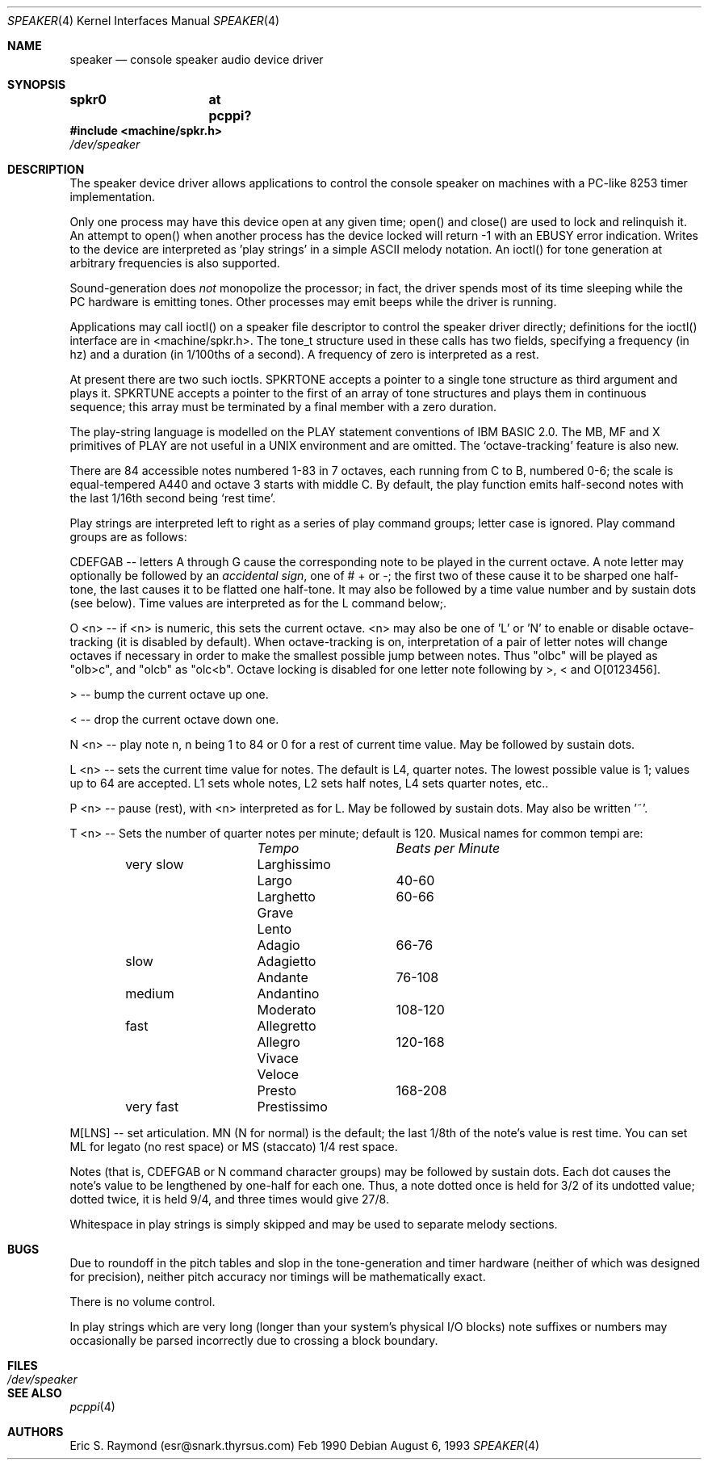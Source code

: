 .\" $NetBSD: speaker.4,v 1.5 2001/09/11 00:08:30 wiz Exp $
.\"
.\" Copyright (c) 1993 Christopher G. Demetriou
.\" All rights reserved.
.\" 
.\" Redistribution and use in source and binary forms, with or without
.\" modification, are permitted provided that the following conditions
.\" are met:
.\" 1. Redistributions of source code must retain the above copyright
.\"    notice, this list of conditions and the following disclaimer.
.\" 2. Redistributions in binary form must reproduce the above copyright
.\"    notice, this list of conditions and the following disclaimer in the
.\"    documentation and/or other materials provided with the distribution.
.\" 3. All advertising materials mentioning features or use of this software
.\"    must display the following acknowledgement:
.\"          This product includes software developed for the
.\"          NetBSD Project.  See http://www.netbsd.org/ for
.\"          information about NetBSD.
.\" 4. The name of the author may not be used to endorse or promote products
.\"    derived from this software without specific prior written permission.
.\" 
.\" THIS SOFTWARE IS PROVIDED BY THE AUTHOR ``AS IS'' AND ANY EXPRESS OR
.\" IMPLIED WARRANTIES, INCLUDING, BUT NOT LIMITED TO, THE IMPLIED WARRANTIES
.\" OF MERCHANTABILITY AND FITNESS FOR A PARTICULAR PURPOSE ARE DISCLAIMED.
.\" IN NO EVENT SHALL THE AUTHOR BE LIABLE FOR ANY DIRECT, INDIRECT,
.\" INCIDENTAL, SPECIAL, EXEMPLARY, OR CONSEQUENTIAL DAMAGES (INCLUDING, BUT
.\" NOT LIMITED TO, PROCUREMENT OF SUBSTITUTE GOODS OR SERVICES; LOSS OF USE,
.\" DATA, OR PROFITS; OR BUSINESS INTERRUPTION) HOWEVER CAUSED AND ON ANY
.\" THEORY OF LIABILITY, WHETHER IN CONTRACT, STRICT LIABILITY, OR TORT
.\" (INCLUDING NEGLIGENCE OR OTHERWISE) ARISING IN ANY WAY OUT OF THE USE OF
.\" THIS SOFTWARE, EVEN IF ADVISED OF THE POSSIBILITY OF SUCH DAMAGE.
.\" 
.\" <<Id: LICENSE,v 1.2 2000/06/14 15:57:33 cgd Exp>>
.\"
.Dd August 6, 1993
.Dt SPEAKER 4
.Os
.Sh NAME
.Nm speaker
.Nd console speaker audio device driver
.Sh SYNOPSIS
.Cd "spkr0	at pcppi?"
.Fd #include <machine/spkr.h>
.Pa /dev/speaker
.Sh DESCRIPTION
The speaker device driver allows applications to control the console
speaker on machines with a PC-like 8253 timer implementation.
.Pp
Only one process may have this device open at any given time; open() and
close() are used to lock and relinquish it. An attempt to open() when
another process has the device locked will return -1 with an EBUSY error
indication. Writes to the device are interpreted as 'play strings' in a
simple ASCII melody notation. An ioctl() for tone generation at arbitrary
frequencies is also supported.
.Pp
Sound-generation does \fInot\fR monopolize the processor; in fact, the driver
spends most of its time sleeping while the PC hardware is emitting
tones. Other processes may emit beeps while the driver is running.
.Pp
Applications may call ioctl() on a speaker file descriptor to control the
speaker driver directly; definitions for the ioctl() interface are in
<machine/spkr.h>. The tone_t structure used in these calls has two fields,
specifying a frequency (in hz) and a duration (in 1/100ths of a second).
A frequency of zero is interpreted as a rest.
.Pp
At present there are two such ioctls. SPKRTONE accepts a pointer to a
single tone structure as third argument and plays it. SPKRTUNE accepts a
pointer to the first of an array of tone structures and plays them in
continuous sequence; this array must be terminated by a final member with
a zero duration.
.Pp
The play-string language is modelled on the PLAY statement conventions of
IBM BASIC 2.0. The MB, MF and X primitives of PLAY are not useful in a UNIX 
environment and are omitted. The `octave-tracking' feature is also new.
.Pp
There are 84 accessible notes numbered 1-83 in 7 octaves, each running from
C to B, numbered 0-6; the scale is equal-tempered A440 and octave 3 starts
with middle C. By default, the play function emits half-second notes with the
last 1/16th second being `rest time'.
.Pp
Play strings are interpreted left to right as a series of play command groups;
letter case is ignored. Play command groups are as follows:
.Pp
CDEFGAB -- letters A through G cause the corresponding note to be played in the
current octave. A note letter may optionally be followed by an \fIaccidental
sign\fR, one of # + or -; the first two of these cause it to be sharped one
half-tone, the last causes it to be flatted one half-tone. It may also be
followed by a time value number and by sustain dots (see below). Time values
are interpreted as for the L command below;.
.Pp
O <n> -- if <n> is numeric, this sets the current octave. <n> may also be one
of 'L' or 'N' to enable or disable octave-tracking (it is disabled by default).
When octave-tracking is on, interpretation of a pair of letter notes will
change octaves if necessary in order to make the smallest possible jump between
notes. Thus "olbc" will be played as "olb>c", and "olcb" as "olc<b". Octave
locking is disabled for one letter note following by >, < and O[0123456].
.Pp
> -- bump the current octave up one.
.Pp
< -- drop the current octave down one.
.Pp
N <n> -- play note n, n being 1 to 84 or 0 for a rest of current time value.
May be followed by sustain dots.
.Pp
L <n> -- sets the current time value for notes. The default is L4, quarter
notes. The lowest possible value is 1; values up to 64 are accepted. L1 sets
whole notes, L2 sets half notes, L4 sets quarter notes, etc..
.Pp
P <n> -- pause (rest), with <n> interpreted as for L. May be followed by
sustain dots. May also be written '~'.
.Pp
T <n> -- Sets the number of quarter notes per minute; default is 120. Musical
names for common tempi are:
.Bl -column Description Tempo BPM -offset indent
.Em 	Tempo		Beats per Minute
very slow	Larghissimo	
        	Largo	 	40-60
         	Larghetto	60-66
        	Grave       	
        	Lento       	
        	Adagio	 	66-76
slow    	Adagietto    	
        	Andante	 	76-108
medium   	Andantino	
        	Moderato 	108-120
fast    	Allegretto	
        	Allegro	 	120-168
        	Vivace    	
        	Veloce    	
        	Presto	 	168-208
very fast	Prestissimo	
.El
.Pp
M[LNS] -- set articulation. MN (N for normal) is the default; the last 1/8th of
the note's value is rest time. You can set ML for legato (no rest space) or
MS (staccato) 1/4 rest space.
.Pp
Notes (that is, CDEFGAB or N command character groups) may be followed by
sustain dots. Each dot causes the note's value to be lengthened by one-half
for each one. Thus, a note dotted once is held for 3/2 of its undotted value;
dotted twice, it is held 9/4, and three times would give 27/8. 
.Pp
Whitespace in play strings is simply skipped and may be used to separate
melody sections.
.Sh BUGS
Due to roundoff in the pitch tables and slop in the tone-generation and timer
hardware (neither of which was designed for precision), neither pitch accuracy
nor timings will be mathematically exact.
.Pp
There is no volume control.
.Pp
In play strings which are very long (longer than your system's physical I/O
blocks) note suffixes or numbers may occasionally be parsed incorrectly due
to crossing a block boundary.
.Sh FILES
.Bl -tag -width Pa -compact
.It Pa /dev/speaker
.El
.Sh SEE ALSO
.Xr pcppi 4
.Sh AUTHORS
Eric S. Raymond (esr@snark.thyrsus.com) Feb 1990
